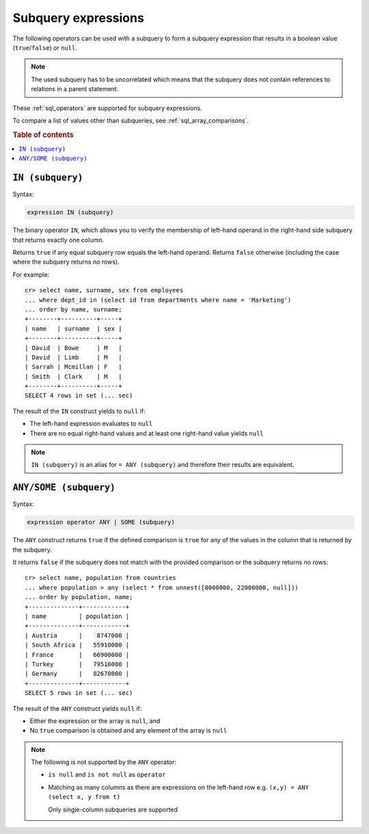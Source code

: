 .. highlight:: psql
.. _sql_subquery_expressions:

Subquery expressions
====================

The following operators can be used with a subquery to form a subquery
expression that results in a boolean value (``true``/``false``) or ``null``.

.. NOTE::

    The used subquery has to be uncorrelated which means that the subquery does
    not contain references to relations in a parent statement.

These :ref:`sql_operators` are supported for subquery expressions.

To compare a list of values other than subqueries, see
:ref:`sql_array_comparisons`.

.. rubric:: Table of contents

.. contents::
   :local:

.. _sql_in_subquery_expression:

``IN (subquery)``
-----------------

Syntax:

.. code-block:: sql

    expression IN (subquery)

The binary operator ``IN``, which allows you to verify the membership of
left-hand operand in the right-hand side subquery that returns exactly one
column.

Returns ``true`` if any equal subquery row equals the left-hand operand.
Returns ``false`` otherwise (including the case where the subquery returns no
rows).

For example::

    cr> select name, surname, sex from employees
    ... where dept_id in (select id from departments where name = 'Marketing')
    ... order by name, surname;
    +--------+----------+-----+
    | name   | surname  | sex |
    +--------+----------+-----+
    | David  | Bowe     | M   |
    | David  | Limb     | M   |
    | Sarrah | Mcmillan | F   |
    | Smith  | Clark    | M   |
    +--------+----------+-----+
    SELECT 4 rows in set (... sec)

The result of the ``IN`` construct yields to ``null`` if:

- The left-hand expression evaluates to ``null``

- There are no equal right-hand values and at least one right-hand value yields
  ``null``

.. NOTE::

    ``IN (subquery)`` is an alias for ``= ANY (subquery)`` and therefore their
    results are equivalent.


.. _sql_any_subquery_expression:

``ANY/SOME (subquery)``
-----------------------

Syntax:

.. code-block:: sql

    expression operator ANY | SOME (subquery)

The ``ANY`` construct returns ``true`` if the defined comparison is ``true``
for any of the values in the column that is returned by the subquery.

It returns ``false`` if the subquery does not match with the provided comparison
or the subquery returns no rows::

    cr> select name, population from countries
    ... where population > any (select * from unnest([8000000, 22000000, null]))
    ... order by population, name;
    +--------------+------------+
    | name         | population |
    +--------------+------------+
    | Austria      |    8747000 |
    | South Africa |   55910000 |
    | France       |   66900000 |
    | Turkey       |   79510000 |
    | Germany      |   82670000 |
    +--------------+------------+
    SELECT 5 rows in set (... sec)


The result of the ``ANY`` construct yields ``null`` if:

- Either the expression or the array is ``null``, and

- No ``true`` comparison is obtained and any element of the array is ``null``

.. NOTE::

    The following is not supported by the ``ANY`` operator:

    - ``is null`` and ``is not null`` as ``operator``

    - Matching as many columns as there are expressions on the left-hand row
      e.g. ``(x,y) = ANY (select x, y from t)``

      Only single-column subqueries are supported
